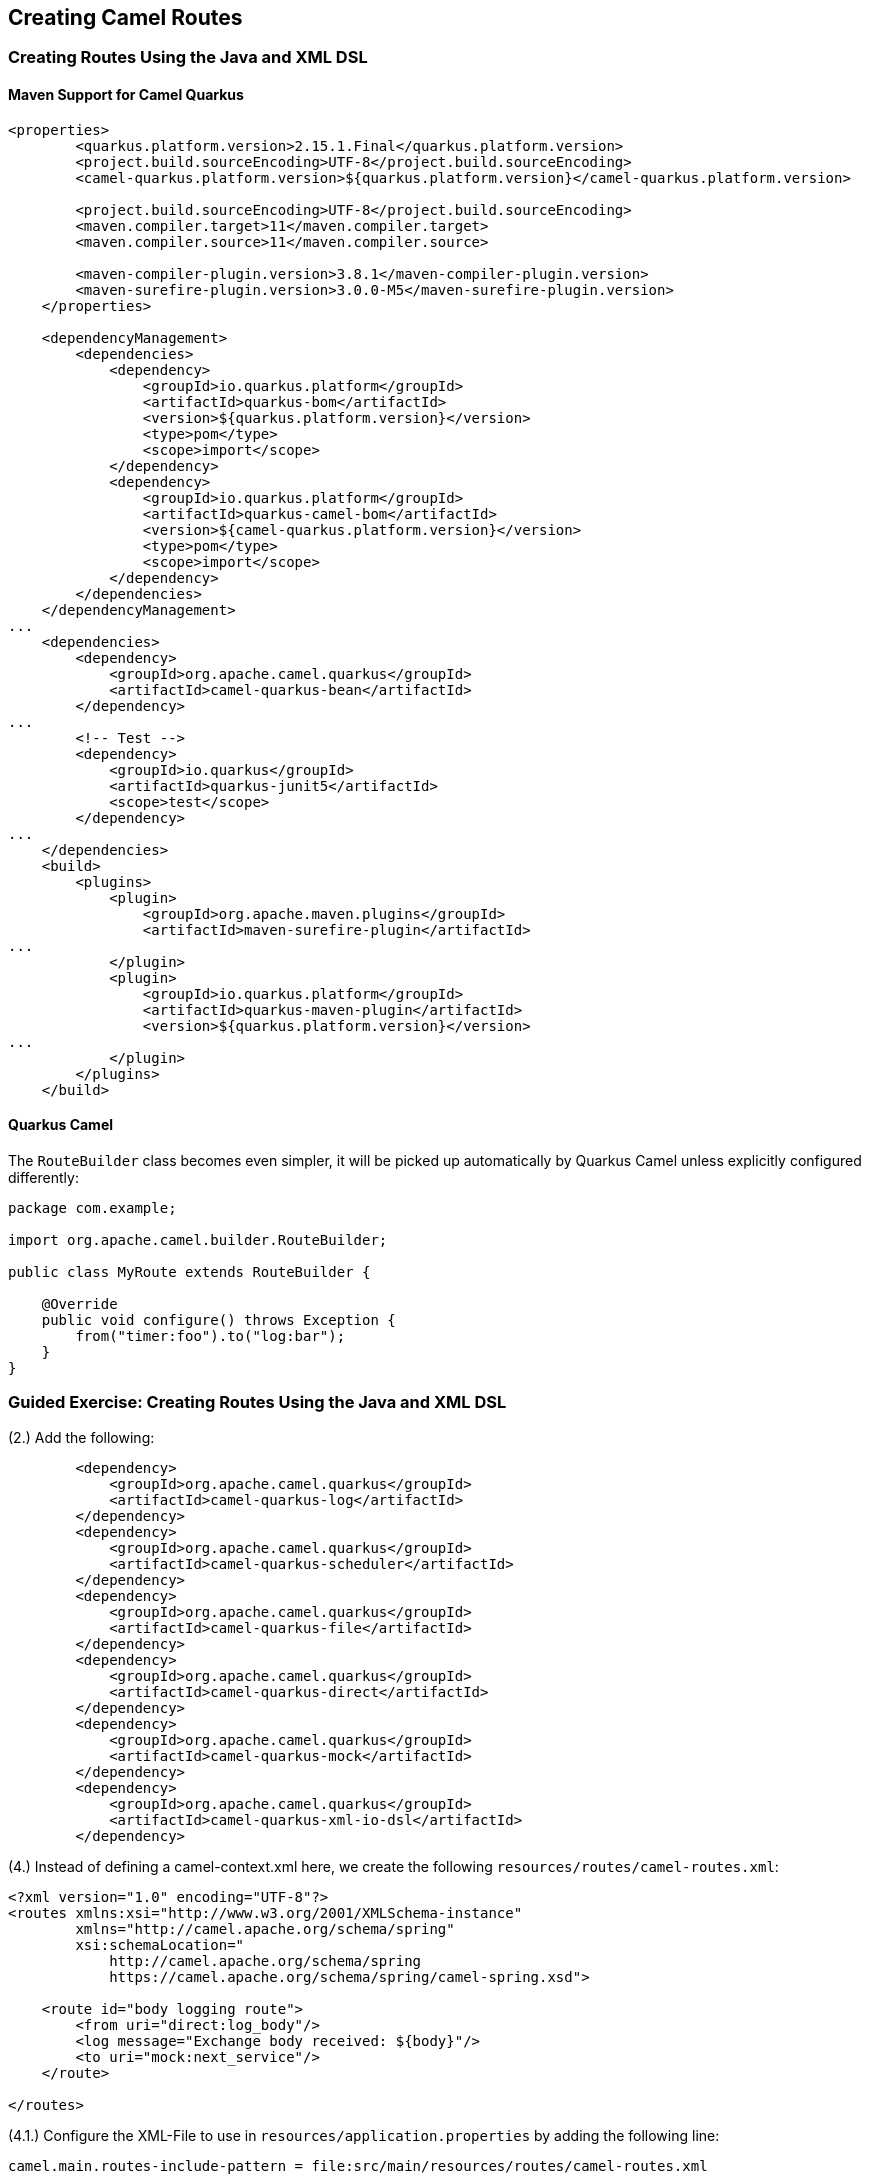 == Creating Camel Routes

=== Creating Routes Using the Java and XML DSL

==== Maven Support for Camel Quarkus

[source,xml]
----
<properties>
        <quarkus.platform.version>2.15.1.Final</quarkus.platform.version>
        <project.build.sourceEncoding>UTF-8</project.build.sourceEncoding>
        <camel-quarkus.platform.version>${quarkus.platform.version}</camel-quarkus.platform.version>

        <project.build.sourceEncoding>UTF-8</project.build.sourceEncoding>
        <maven.compiler.target>11</maven.compiler.target>
        <maven.compiler.source>11</maven.compiler.source>

        <maven-compiler-plugin.version>3.8.1</maven-compiler-plugin.version>
        <maven-surefire-plugin.version>3.0.0-M5</maven-surefire-plugin.version>
    </properties>

    <dependencyManagement>
        <dependencies>
            <dependency>
                <groupId>io.quarkus.platform</groupId>
                <artifactId>quarkus-bom</artifactId>
                <version>${quarkus.platform.version}</version>
                <type>pom</type>
                <scope>import</scope>
            </dependency>
            <dependency>
                <groupId>io.quarkus.platform</groupId>
                <artifactId>quarkus-camel-bom</artifactId>
                <version>${camel-quarkus.platform.version}</version>
                <type>pom</type>
                <scope>import</scope>
            </dependency>
        </dependencies>
    </dependencyManagement>
...
    <dependencies>
        <dependency>
            <groupId>org.apache.camel.quarkus</groupId>
            <artifactId>camel-quarkus-bean</artifactId>
        </dependency>
...
        <!-- Test -->
        <dependency>
            <groupId>io.quarkus</groupId>
            <artifactId>quarkus-junit5</artifactId>
            <scope>test</scope>
        </dependency>
...
    </dependencies>
    <build>
        <plugins>
            <plugin>
                <groupId>org.apache.maven.plugins</groupId>
                <artifactId>maven-surefire-plugin</artifactId>
...
            </plugin>
            <plugin>
                <groupId>io.quarkus.platform</groupId>
                <artifactId>quarkus-maven-plugin</artifactId>
                <version>${quarkus.platform.version}</version>
...
            </plugin>
        </plugins>
    </build>
----

==== Quarkus Camel

The `RouteBuilder` class becomes even simpler, it will be picked up automatically by Quarkus Camel unless explicitly configured differently:

[source,java]
----
package com.example;

import org.apache.camel.builder.RouteBuilder;

public class MyRoute extends RouteBuilder {

    @Override
    public void configure() throws Exception {
        from("timer:foo").to("log:bar");
    }
}
----

=== Guided Exercise: Creating Routes Using the Java and XML DSL

(2.) Add the following:

[source,xml]
----
        <dependency>
            <groupId>org.apache.camel.quarkus</groupId>
            <artifactId>camel-quarkus-log</artifactId>
        </dependency>
        <dependency>
            <groupId>org.apache.camel.quarkus</groupId>
            <artifactId>camel-quarkus-scheduler</artifactId>
        </dependency>
        <dependency>
            <groupId>org.apache.camel.quarkus</groupId>
            <artifactId>camel-quarkus-file</artifactId>
        </dependency>
        <dependency>
            <groupId>org.apache.camel.quarkus</groupId>
            <artifactId>camel-quarkus-direct</artifactId>
        </dependency>
        <dependency>
            <groupId>org.apache.camel.quarkus</groupId>
            <artifactId>camel-quarkus-mock</artifactId>
        </dependency>
        <dependency>
            <groupId>org.apache.camel.quarkus</groupId>
            <artifactId>camel-quarkus-xml-io-dsl</artifactId>
        </dependency>
----

(4.) Instead of defining a camel-context.xml here, we create the following `resources/routes/camel-routes.xml`:

[source,xml]
----
<?xml version="1.0" encoding="UTF-8"?>
<routes xmlns:xsi="http://www.w3.org/2001/XMLSchema-instance"
        xmlns="http://camel.apache.org/schema/spring"
        xsi:schemaLocation="
            http://camel.apache.org/schema/spring
            https://camel.apache.org/schema/spring/camel-spring.xsd">

    <route id="body logging route">
        <from uri="direct:log_body"/>
        <log message="Exchange body received: ${body}"/>
        <to uri="mock:next_service"/>
    </route>

</routes>
----

(4.1.) Configure the XML-File to use in `resources/application.properties` by adding the following line:
----
camel.main.routes-include-pattern = file:src/main/resources/routes/camel-routes.xml
----

(5.) Start the application by running `mvn quarkus:dev`

(5.1.) Additionally build the application with 'mvn package', then start with `java -jar target/quarkus-app/quarkus-run.jar`

=== Guided Exercise: Reading and Writing Files

(2.) Add the following:

[source,xml]
----
        <dependency>
            <groupId>org.apache.camel.quarkus</groupId>
            <artifactId>camel-quarkus-ftp</artifactId>
        </dependency>
----


(9.)
To build and run the application, _without_ executing unit tests, execute:
[source,bash]
----
mvn clean package -DskipTests
java -jar target/quarkus-app/quarkus-run.jar
----

To run the application in "Quarkus Dev Mode (\https://quarkus.io/guides/maven-tooling)" run:

[source,bash]
----
mvn quarkus:dev
----

This will basically run the application with "dev" profile an rerun the tests on any changes.

